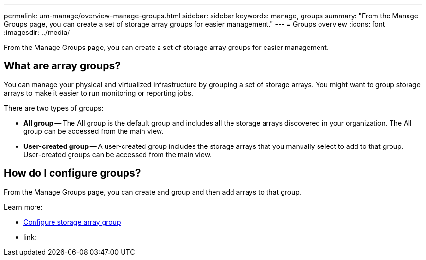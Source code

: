 ---
permalink: um-manage/overview-manage-groups.html
sidebar: sidebar
keywords: manage, groups
summary: "From the Manage Groups page, you can create a set of storage array groups for easier management."
---
= Groups overview
:icons: font
:imagesdir: ../media/

[.lead]
From the Manage Groups page, you can create a set of storage array groups for easier management.

== What are array groups?

You can manage your physical and virtualized infrastructure by grouping a set of storage arrays. You might want to group storage arrays to make it easier to run monitoring or reporting jobs.

There are two types of groups:

* *All group* -- The All group is the default group and includes all the storage arrays discovered in your organization. The All group can be accessed from the main view.

* *User-created group* -- A user-created group includes the storage arrays that you manually select to add to that group. User-created groups can be accessed from the main view.

== How do I configure groups?

From the Manage Groups page, you can create and group and then add arrays to that group.

Learn more:

* link:create-storage-array-group.html[Configure storage array group]
* link:

